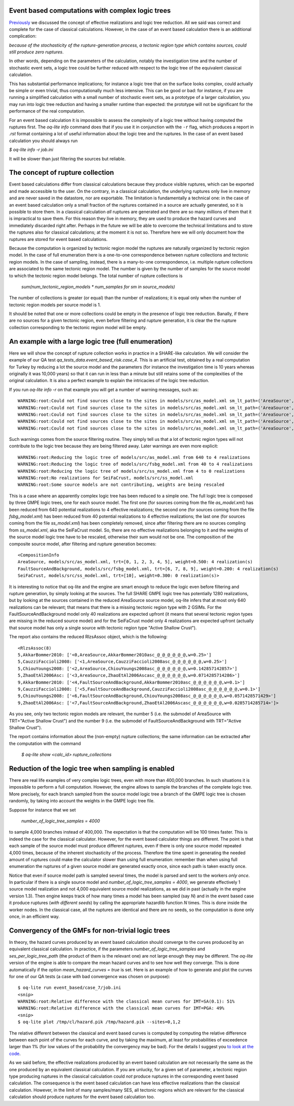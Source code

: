 Event based computations with complex logic trees
-------------------------------------------------

Previously_ we discussed the concept of effective realizations and
logic tree reduction. All we said was correct and complete for the case of
classical calculations. However, in the case of an event based calculation
there is an additional complication:

*because of the stochasticity of the rupture-generation process, a tectonic
region type which contains sources, could still produce zero ruptures*.

In other words, depending on the parameters of the calculation, notably
the investigation time and the number of stochastic event sets, a logic
tree could be further reduced with respect to the logic tree of the
equivalent classical calculation.

This has substantial performance implications; for instance a logic
tree that on the surface looks complex, could actually be simple or
even trivial, thus computationally much less intensive. This can be
good or bad: for instance, if you are running a simplified calculation
with a small number of stochastic event sets, as a prototype of a
larger calculation, you may run into logic tree reduction and having
a smaller runtime than expected: the prototype will not be significant
for the performance of the real computation.

For an event based calculation it is impossible to assess the
complexity of a logic tree without having computed the ruptures first.
The `oq-lite info` command does that if you use it in conjunction
with the ``-r`` flag, which produces a report in `.rst` format
containing a lot of useful information about the logic tree
and the ruptures. In the case of an event based
calculation you should always run

`$ oq-lite info -r job.ini`

It will be slower than just filtering the sources but reliable.

.. _Previously: effective-realizations.rst


The concept of rupture collection
-----------------------------------------------------------

Event based calculations differ from classical calculations because
they produce visible ruptures, which can be exported and
made accessible to the user. On the contrary, in a classical calculation,
the underlying ruptures only live in memory and are never saved in
the datastore, nor are exportable. The limitation is fundamentally
a technical one: in the case of an event based calculation only
a small fraction of the ruptures contained in a source are actually
generated, so it is possible to store them. In a classical calculation
*all* ruptures are generated and there are so many millions of them
that it is impractical to save them. For this reason they live in memory, they
are used to produce the hazard curves and immediately discarded
right after. Perhaps in the future we will be able to overcome the
technical limitations and to store the ruptures also for classical
calculations; at the moment it is not so. Therefore here we will
only document how the ruptures are stored for event based calculations.

Because the computation is organized by tectonic region model
the ruptures are naturally organized by tectonic region model.
In the case of full enumeration there is a one-to-one
correspondence between rupture collections and tectonic region
models. In the case of sampling, instead, there is a many-to-one
correspondence, i.e. multiple rupture collections are associated
to the same tectonic region model. The number is given by the
number of samples for the source model to which the tectonic region
model belongs. The total number of rupture collections is

 `sum(num_tectonic_region_models * num_samples for sm in source_models)`

The number of collections is greater (or equal) than the number of
realizations; it is equal only when the number of tectonic region
models per source model is 1.

It should be noted that one or more collections could be empty in
the presence of logic tree reduction. Banally, if there are no
sources for a given tectonic region, even before filtering and
rupture generation, it is clear the the rupture collection
corresponding to the tectonic region model will be empty.


An example with a large logic tree (full enumeration)
-----------------------------------------------------

Here we will show the concept of rupture collection works in practice
in a SHARE-like calculation. We will consider the example of our QA
test *qa_tests_data.event_based_risk.case_4*. This is an artificial
test, obtained by a real computation for Turkey by reducing a lot
the source model and the parameters (for instance the investigation
time is 10 years whereas originally it was 10,000 years) so that
it can run in less than a minute but still retains some of the
complexities of the original calculation. It is also a perfect
example to explain the intricacies of the logic tree reduction.

If you run `oq-lite info -r` on that example you will get a number of
warning messages, such as::
  
  WARNING:root:Could not find sources close to the sites in models/src/as_model.xml sm_lt_path=('AreaSource',), maximum_distance=200.0 km, TRT=Shield
  WARNING:root:Could not find sources close to the sites in models/src/as_model.xml sm_lt_path=('AreaSource',), maximum_distance=200.0 km, TRT=Subduction Interface
  WARNING:root:Could not find sources close to the sites in models/src/as_model.xml sm_lt_path=('AreaSource',), maximum_distance=200.0 km, TRT=Subduction IntraSlab
  WARNING:root:Could not find sources close to the sites in models/src/as_model.xml sm_lt_path=('AreaSource',), maximum_distance=200.0 km, TRT=Volcanic
  WARNING:root:Could not find sources close to the sites in models/src/as_model.xml sm_lt_path=('AreaSource',), maximum_distance=200.0 km, TRT=Stable Shallow Crust

Such warnings comes from the source filtering routine. They simply tell us that
a lot of tectonic region types will not contribute to the logic tree because
they are being filtered away. Later warnings are even more explicit::
  
   WARNING:root:Reducing the logic tree of models/src/as_model.xml from 640 to 4 realizations
   WARNING:root:Reducing the logic tree of models/src/fsbg_model.xml from 40 to 4 realizations
   WARNING:root:Reducing the logic tree of models/src/ss_model.xml from 4 to 0 realizations
   WARNING:root:No realizations for SeiFaCrust, models/src/ss_model.xml
   WARNING:root:Some source models are not contributing, weights are being rescaled

This is a case where an apparently complex logic tree has been reduced
to a simple one. The full logic tree is composed by three GMPE logic
trees, one for each source model. The first one (for sources coming
from the file *as_model.xml*) has been reduced from 640 potential
realizations to 4 effective realizations; the second one (for sources
coming from the file *fsbg_model.xml*) has been reduced from 40
potential realizations to 4 effective realizations; the last one (for
sources coming from the file *ss_model.xml*) has been completely
removed, since after filtering there are no sources compling from
*ss_model.xml*, aka the SeiFaCrust model. So, there are no effective
realizations belonging to it and the weights of the source model logic
tree have to be rescaled, otherwise their sum would not be one. The
composition of the composite source model, after filtering and rupture
generation becomes::

  <CompositionInfo
  AreaSource, models/src/as_model.xml, trt=[0, 1, 2, 3, 4, 5], weight=0.500: 4 realization(s)
  FaultSourceAndBackground, models/src/fsbg_model.xml, trt=[6, 7, 8, 9], weight=0.200: 4 realization(s)
  SeiFaCrust, models/src/ss_model.xml, trt=[10], weight=0.300: 0 realization(s)>

It is interesting to notice that oq-lite and the engine are smart
enough to reduce the logic even before filtering and rupture
generation, by simply looking at the sources. The full SHARE GMPE
logic tree has potentially 1280 realizations, but by looking at the
sources contained in the reduced AreaSource source model, oq-lite
infers that at most only 640 realizations can be relevant; that means
that there is a missing tectonic region type with 2 GSIMs. For the
FaultSourceAndBackground model only 40 realizations are expected
upfront (it means that several tectonic region types are missing in
the reduced source model) and for the SeiFaCrust model only 4
realizations are expected upfront (actually that source model has only
a single source with tectonic region type "Active Shallow Crust").

The report also contains the reduced RlzsAssoc object, which is
the following::

  <RlzsAssoc(8)
  5,AkkarBommer2010: ['<0,AreaSource,AkkarBommer2010asc_@_@_@_@_@_@,w=0.25>']
  5,CauzziFaccioli2008: ['<1,AreaSource,CauzziFaccioli2008asc_@_@_@_@_@_@,w=0.25>']
  5,ChiouYoungs2008: ['<2,AreaSource,ChiouYoungs2008asc_@_@_@_@_@_@,w=0.142857142857>']
  5,ZhaoEtAl2006Asc: ['<3,AreaSource,ZhaoEtAl2006Ascasc_@_@_@_@_@_@,w=0.0714285714286>']
  9,AkkarBommer2010: ['<4,FaultSourceAndBackground,AkkarBommer2010asc_@_@_@_@_@_@,w=0.1>']
  9,CauzziFaccioli2008: ['<5,FaultSourceAndBackground,CauzziFaccioli2008asc_@_@_@_@_@_@,w=0.1>']
  9,ChiouYoungs2008: ['<6,FaultSourceAndBackground,ChiouYoungs2008asc_@_@_@_@_@_@,w=0.0571428571429>']
  9,ZhaoEtAl2006Asc: ['<7,FaultSourceAndBackground,ZhaoEtAl2006Ascasc_@_@_@_@_@_@,w=0.0285714285714>']>

As you see, only two tectonic region models are relevant, the number 5
(i.e. the submodel of AreaSource with TRT="Active Shallow Crust") and
the number 9  (i.e. the submodel of FaultSourceAndBackground
with TRT="Active Shallow Crust").

The report contains information about the (non-empty) rupture
collections; the same information can be extracted after the
computation with the command

  `$ oq-lite show <calc_id> rupture_collections`


Reduction of the logic tree when sampling is enabled
----------------------------------------------------

There are real life examples of very complex logic trees, even with
more than 400,000 branches. In such situations it is impossible to perform
a full computation. However, the engine allows to
sample the branches of the complete logic tree. More precisely,
for each branch sampled from the source model logic
tree a branch of the GMPE logic tree is chosen randomly,
by taking into account the weights in the GMPE logic tree file.

Suppose for instance that we set

  `number_of_logic_tree_samples = 4000`

to sample 4,000 branches instead of 400,000. The expectation is that
the computation will be 100 times faster. This is indeed the case for
the classical calculator. However, for the event based calculator
things are different. The point is that each sample of the source
model must produce different ruptures, even if there is only one
source model repeated 4,000 times, because of the inherent
stochasticity of the process. Therefore the time spent in generating
the needed amount of ruptures could make the calculator slower than
using full enumeration: remember than when using full enumeration the
ruptures of a given source model are generated exactly once, since
each path is taken exactly once.

Notice that even if source model path is sampled several times, the
model is parsed and sent to the workers *only once*. In particular if
there is a single source model and `number_of_logic_tree_samples =
4000`, we generate effectively 1 source model realization and not
4,000 equivalent source model realizations, as we did in past
(actually in the engine version 1.3).  Then engine keeps track of how
many times a model has been sampled (say `N`) and in the event based
case it produce ruptures (*with different seeds*) by calling the
appropriate hazardlib function `N` times. This is done inside the
worker nodes. In the classical case, all the ruptures are identical
and there are no seeds, so the computation is done only once, in an
efficient way.


Convergency of the GMFs for non-trivial logic trees
---------------------------------------------------------------------------

In theory, the hazard curves produced by an event based calculation
should converge to the curves produced by an equivalent classical
calculation. In practice, if the parameters
`number_of_logic_tree_samples` and `ses_per_logic_tree_path` (the
product of them is the relevant one) are not large enough they may be
different. The `oq-lite` version of the engine is able to compare
the mean hazard curves and to see how well they converge. This is
done automatically if the option `mean_hazard_curves = true` is set.
Here is an example of how to generate and plot the curves for one
of our QA tests (a case with bad convergence was chosen on purpose)::

 $ oq-lite run event_based/case_7/job.ini
 <snip>
 WARNING:root:Relative difference with the classical mean curves for IMT=SA(0.1): 51%
 WARNING:root:Relative difference with the classical mean curves for IMT=PGA: 49%
 <snip>
 $ oq-lite plot /tmp/cl/hazard.pik /tmp/hazard.pik --sites=0,1,2

.. image:: ebcl-convergency.png

The relative different between the classical and event based curves is
computed by computing the relative difference between each point of
the curves for each curve, and by taking the maximum, at least
for probabilities of exceedence larger than 1% (for low values of
the probability the convergency may be bad). For the details I
suggest you `to look at the code`_.

.. _to look at the code: ../openquake/commonlib/util.py

As we said before, the effective realizations produced by an
event based calculation are not necessarily the same as the one
produced by an equivalent classical calculation. If you are unlucky,
for a given set of parameter, a tectonic region type producing
ruptures in the classical calculation could *not* produce ruptures in the
corresponding event based calculation.  The consequence is the event
based calculation can have less effective realizations than the
classical calculation. However, in the limit of many samples/many SES,
all tectonic regions which are relevant for the classical calculation
should produce ruptures for the event based calculation too.
